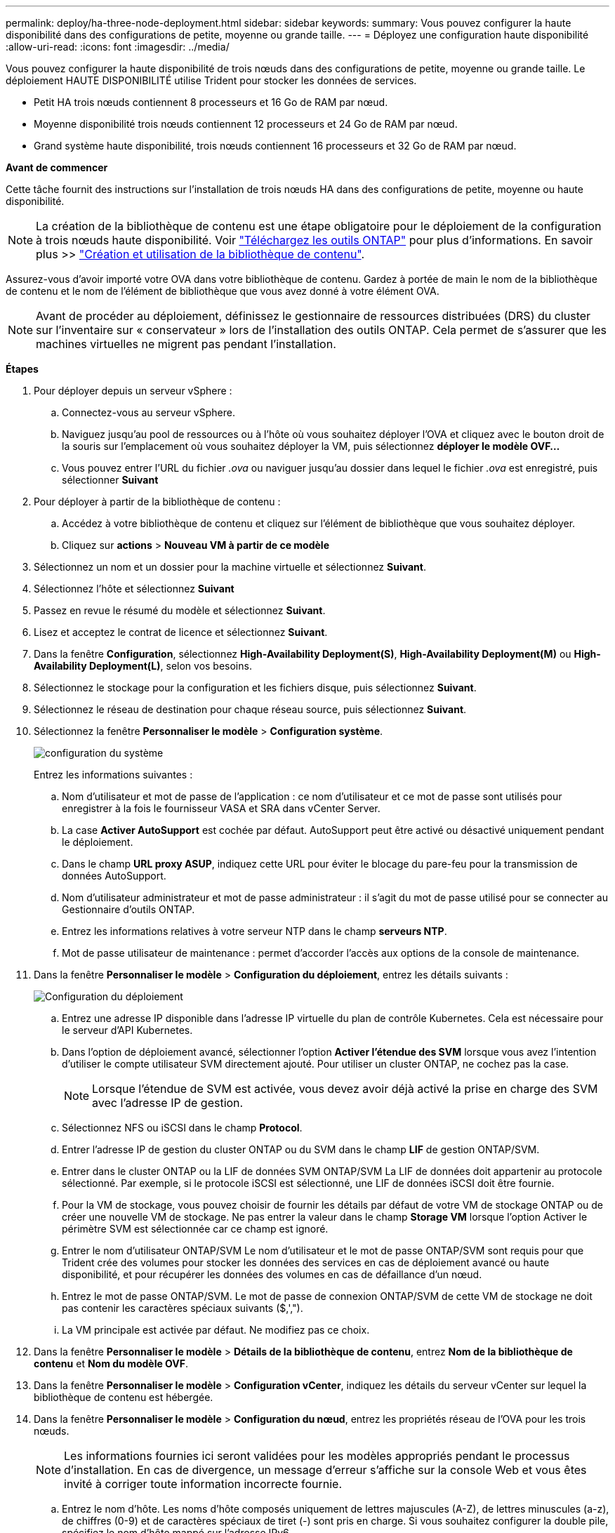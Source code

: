 ---
permalink: deploy/ha-three-node-deployment.html 
sidebar: sidebar 
keywords:  
summary: Vous pouvez configurer la haute disponibilité dans des configurations de petite, moyenne ou grande taille. 
---
= Déployez une configuration haute disponibilité
:allow-uri-read: 
:icons: font
:imagesdir: ../media/


[role="lead"]
Vous pouvez configurer la haute disponibilité de trois nœuds dans des configurations de petite, moyenne ou grande taille. Le déploiement HAUTE DISPONIBILITÉ utilise Trident pour stocker les données de services.

* Petit HA trois nœuds contiennent 8 processeurs et 16 Go de RAM par nœud.
* Moyenne disponibilité trois nœuds contiennent 12 processeurs et 24 Go de RAM par nœud.
* Grand système haute disponibilité, trois nœuds contiennent 16 processeurs et 32 Go de RAM par nœud.


*Avant de commencer*

Cette tâche fournit des instructions sur l'installation de trois nœuds HA dans des configurations de petite, moyenne ou haute disponibilité.


NOTE: La création de la bibliothèque de contenu est une étape obligatoire pour le déploiement de la configuration à trois nœuds haute disponibilité. Voir link:../deploy/download-ontap-tools.html["Téléchargez les outils ONTAP"] pour plus d'informations. En savoir plus >> https://blogs.vmware.com/vsphere/2020/01/creating-and-using-content-library.html["Création et utilisation de la bibliothèque de contenu"].

Assurez-vous d'avoir importé votre OVA dans votre bibliothèque de contenu. Gardez à portée de main le nom de la bibliothèque de contenu et le nom de l'élément de bibliothèque que vous avez donné à votre élément OVA.


NOTE: Avant de procéder au déploiement, définissez le gestionnaire de ressources distribuées (DRS) du cluster sur l'inventaire sur « conservateur » lors de l'installation des outils ONTAP. Cela permet de s'assurer que les machines virtuelles ne migrent pas pendant l'installation.

*Étapes*

. Pour déployer depuis un serveur vSphere :
+
.. Connectez-vous au serveur vSphere.
.. Naviguez jusqu'au pool de ressources ou à l'hôte où vous souhaitez déployer l'OVA et cliquez avec le bouton droit de la souris sur l'emplacement où vous souhaitez déployer la VM, puis sélectionnez *déployer le modèle OVF...*
.. Vous pouvez entrer l'URL du fichier _.ova_ ou naviguer jusqu'au dossier dans lequel le fichier _.ova_ est enregistré, puis sélectionner *Suivant*


. Pour déployer à partir de la bibliothèque de contenu :
+
.. Accédez à votre bibliothèque de contenu et cliquez sur l'élément de bibliothèque que vous souhaitez déployer.
.. Cliquez sur *actions* > *Nouveau VM à partir de ce modèle*


. Sélectionnez un nom et un dossier pour la machine virtuelle et sélectionnez *Suivant*.
. Sélectionnez l'hôte et sélectionnez *Suivant*
. Passez en revue le résumé du modèle et sélectionnez *Suivant*.
. Lisez et acceptez le contrat de licence et sélectionnez *Suivant*.
. Dans la fenêtre *Configuration*, sélectionnez *High-Availability Deployment(S)*, *High-Availability Deployment(M)* ou *High-Availability Deployment(L)*, selon vos besoins.
. Sélectionnez le stockage pour la configuration et les fichiers disque, puis sélectionnez *Suivant*.
. Sélectionnez le réseau de destination pour chaque réseau source, puis sélectionnez *Suivant*.
. Sélectionnez la fenêtre *Personnaliser le modèle* > *Configuration système*.
+
image:../media/ha-deployment-sys-config.png["configuration du système"]

+
Entrez les informations suivantes :

+
.. Nom d'utilisateur et mot de passe de l'application : ce nom d'utilisateur et ce mot de passe sont utilisés pour enregistrer à la fois le fournisseur VASA et SRA dans vCenter Server.
.. La case *Activer AutoSupport* est cochée par défaut. AutoSupport peut être activé ou désactivé uniquement pendant le déploiement.
.. Dans le champ *URL proxy ASUP*, indiquez cette URL pour éviter le blocage du pare-feu pour la transmission de données AutoSupport.
.. Nom d'utilisateur administrateur et mot de passe administrateur : il s'agit du mot de passe utilisé pour se connecter au Gestionnaire d'outils ONTAP.
.. Entrez les informations relatives à votre serveur NTP dans le champ *serveurs NTP*.
.. Mot de passe utilisateur de maintenance : permet d'accorder l'accès aux options de la console de maintenance.


. Dans la fenêtre *Personnaliser le modèle* > *Configuration du déploiement*, entrez les détails suivants :
+
image:../media/ha-deploy-config.png["Configuration du déploiement"]

+
.. Entrez une adresse IP disponible dans l'adresse IP virtuelle du plan de contrôle Kubernetes. Cela est nécessaire pour le serveur d'API Kubernetes.
.. Dans l'option de déploiement avancé, sélectionner l'option *Activer l'étendue des SVM* lorsque vous avez l'intention d'utiliser le compte utilisateur SVM directement ajouté. Pour utiliser un cluster ONTAP, ne cochez pas la case.
+

NOTE: Lorsque l'étendue de SVM est activée, vous devez avoir déjà activé la prise en charge des SVM avec l'adresse IP de gestion.

.. Sélectionnez NFS ou iSCSI dans le champ *Protocol*.
.. Entrer l'adresse IP de gestion du cluster ONTAP ou du SVM dans le champ *LIF* de gestion ONTAP/SVM.
.. Entrer dans le cluster ONTAP ou la LIF de données SVM ONTAP/SVM La LIF de données doit appartenir au protocole sélectionné. Par exemple, si le protocole iSCSI est sélectionné, une LIF de données iSCSI doit être fournie.
.. Pour la VM de stockage, vous pouvez choisir de fournir les détails par défaut de votre VM de stockage ONTAP ou de créer une nouvelle VM de stockage. Ne pas entrer la valeur dans le champ *Storage VM* lorsque l'option Activer le périmètre SVM est sélectionnée car ce champ est ignoré.
.. Entrer le nom d'utilisateur ONTAP/SVM Le nom d'utilisateur et le mot de passe ONTAP/SVM sont requis pour que Trident crée des volumes pour stocker les données des services en cas de déploiement avancé ou haute disponibilité, et pour récupérer les données des volumes en cas de défaillance d'un nœud.
.. Entrez le mot de passe ONTAP/SVM. Le mot de passe de connexion ONTAP/SVM de cette VM de stockage ne doit pas contenir les caractères spéciaux suivants ($,',").
.. La VM principale est activée par défaut. Ne modifiez pas ce choix.


. Dans la fenêtre *Personnaliser le modèle* > *Détails de la bibliothèque de contenu*, entrez *Nom de la bibliothèque de contenu* et *Nom du modèle OVF*.
. Dans la fenêtre *Personnaliser le modèle* > *Configuration vCenter*, indiquez les détails du serveur vCenter sur lequel la bibliothèque de contenu est hébergée.
. Dans la fenêtre *Personnaliser le modèle* > *Configuration du nœud*, entrez les propriétés réseau de l'OVA pour les trois nœuds.
+

NOTE: Les informations fournies ici seront validées pour les modèles appropriés pendant le processus d'installation. En cas de divergence, un message d'erreur s'affiche sur la console Web et vous êtes invité à corriger toute information incorrecte fournie.

+
.. Entrez le nom d'hôte. Les noms d'hôte composés uniquement de lettres majuscules (A-Z), de lettres minuscules (a-z), de chiffres (0-9) et de caractères spéciaux de tiret (-) sont pris en charge. Si vous souhaitez configurer la double pile, spécifiez le nom d'hôte mappé sur l'adresse IPv6.
.. Entrez l'adresse IP (IPV4) mappée sur le nom d'hôte. Dans le cas d'une double pile, indiquez toute adresse IP IPv4 disponible qui se trouve dans le même VLAN que l'adresse IPv6.
.. Entrez l'adresse IPV6 sur le réseau déployé uniquement lorsque vous avez besoin de double pile.
.. Spécifiez la longueur du préfixe uniquement pour IPV6.
.. Spécifiez le sous-réseau à utiliser sur le réseau déployé dans le champ masque réseau (uniquement pour IPV4).
.. Spécifiez la passerelle sur le réseau déployé.
.. Spécifiez l'adresse IP du serveur DNS principal.
.. Spécifiez l'adresse IP du serveur DNS secondaire.
.. Spécifiez le nom de domaine de recherche à utiliser lors de la résolution du nom d'hôte.
.. Spécifiez la passerelle IPV6 sur le réseau déployé uniquement lorsque vous avez besoin de double pile.


. Dans la fenêtre *Personnaliser le modèle* > *Configuration du nœud 2* et *Configuration du nœud 3*, entrez les détails suivants :
+
.. Noms d'hôte 2 et 3 : les noms d'hôte composés uniquement de lettres majuscules (A-Z), de lettres minuscules (a-z), de chiffres (0-9) et de caractères spéciaux de tiret (-) sont pris en charge. Si vous souhaitez configurer la double pile, spécifiez le nom d'hôte mappé sur l'adresse IPv6.
.. Adresse IP
.. Adresse IPV6


. Consultez les détails dans la fenêtre *prêt à terminer*, sélectionnez *Terminer*.
+
Au fur et à mesure de la création de la tâche de déploiement, la progression s'affiche dans la barre des tâches vSphere.

. Mettez le serveur virtuel sous tension une fois la tâche terminée.
+
L'installation commence. Vous pouvez suivre la progression de l'installation dans la console Web de la machine virtuelle.
Dans le cadre de l'installation, les configurations de nœuds sont validées. Les entrées fournies sous différentes sections sous le modèle Personnaliser du formulaire OVF sont validées. En cas de divergence, une boîte de dialogue vous invite à prendre des mesures correctives.

. Apportez les modifications nécessaires dans l'invite de la boîte de dialogue. Utilisez le bouton Tab pour naviguer dans le panneau et entrer vos valeurs, *OK* ou *Annuler*.
. Lorsque vous sélectionnez *OK*, les valeurs fournies seront à nouveau validées. Vous disposez de la disposition permettant de corriger les valeurs jusqu'à 3 fois. Si vous ne parvenez pas à corriger au cours des 3 tentatives, l'installation du produit s'arrête et il est conseillé d'essayer l'installation sur une nouvelle machine virtuelle.
. Une fois l'installation terminée, la console Web affiche l'état des outils ONTAP pour VMware vSphere.

